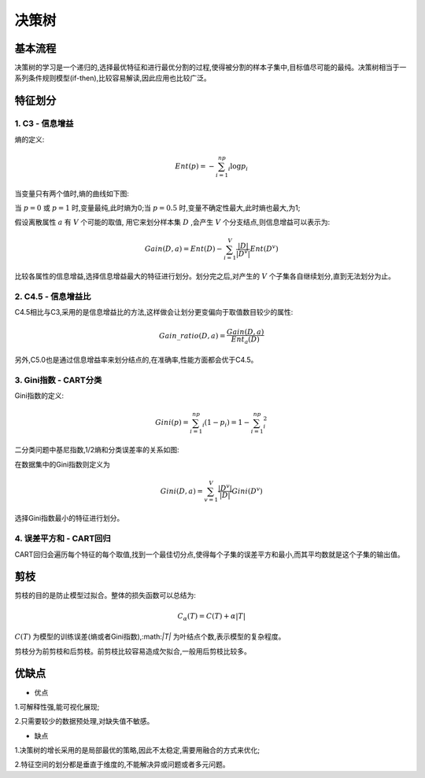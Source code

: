决策树
========================================
基本流程
------------
决策树的学习是一个递归的,选择最优特征和进行最优分割的过程,使得被分割的样本子集中,目标值尽可能的最纯。决策树相当于一系列条件规则模型(if-then),比较容易解读,因此应用也比较广泛。


特征划分
------------

1. C3 - 信息增益
~~~~~~~~~~~~~~~~~~~~~~~~~~~~~~~~~~~

熵的定义:

.. math::
    Ent(p) = -\sum_{i=1}^np_i\log p_i

当变量只有两个值时,熵的曲线如下图:

.. image:: ../images/dt_entropy.png
    :width: 300px
    :align: center

当 :math:`p=0` 或 :math:`p=1` 时,变量最纯,此时熵为0;当 :math:`p=0.5` 时,变量不确定性最大,此时熵也最大,为1;

假设离散属性 :math:`a` 有 :math:`V` 个可能的取值, 用它来划分样本集 :math:`D` ,会产生 :math:`V` 个分支结点,则信息增益可以表示为:

.. math::
    Gain(D,a) = Ent(D) - \sum_{i=1}^V\frac{|D|}{|D^{v}|}Ent(D^v)

比较各属性的信息增益,选择信息增益最大的特征进行划分。划分完之后,对产生的 :math:`V` 个子集各自继续划分,直到无法划分为止。

2. C4.5 - 信息增益比 
~~~~~~~~~~~~~~~~~~~~~~~~~~~~~~~~~~~~~~~~~~

C4.5相比与C3,采用的是信息增益比的方法,这样做会让划分更变偏向于取值数目较少的属性:

.. math:: 
    Gain\_ratio(D,a) = \frac{Gain(D,a)}{Ent_a(D)}

另外,C5.0也是通过信息增益率来划分结点的,在准确率,性能方面都会优于C4.5。

3. Gini指数 - CART分类
~~~~~~~~~~~~~~~~~~~~~~~~~~~~~~~~~~~~

Gini指数的定义:

.. math::
    Gini(p) = \sum_{i=1}^np_i(1-p_i) = 1-\sum_{i=1}^np_i^2

二分类问题中基尼指数,1/2熵和分类误差率的关系如图:

.. image:: ../images/dt_gini.png
    :width: 300px
    :align: center

在数据集中的Gini指数则定义为

.. math::
    Gini(D,a) = \sum_{v=1}^V\frac{|D^v|}{|D|}Gini(D^v)

选择Gini指数最小的特征进行划分。

4. 误差平方和 - CART回归
~~~~~~~~~~~~~~~~~~~~~~~~~~~~~~~~~~~~

CART回归会遍历每个特征的每个取值,找到一个最佳切分点,使得每个子集的误差平方和最小,而其平均数就是这个子集的输出值。


剪枝
------------
剪枝的目的是防止模型过拟合。整体的损失函数可以总结为:

.. math::
    C_{\alpha}(T) = C(T) + \alpha|T|

:math:`C(T)` 为模型的训练误差(熵或者Gini指数),:math:`|T|` 为叶结点个数,表示模型的复杂程度。

剪枝分为前剪枝和后剪枝。前剪枝比较容易造成欠拟合,一般用后剪枝比较多。


优缺点
------------
* 优点

1.可解释性强,能可视化展现;

2.只需要较少的数据预处理,对缺失值不敏感。

* 缺点

1.决策树的增长采用的是局部最优的策略,因此不太稳定,需要用融合的方式来优化;

2.特征空间的划分都是垂直于维度的,不能解决异或问题或者多元问题。

